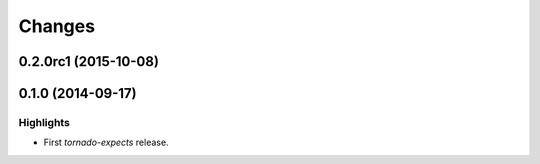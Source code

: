 Changes
=======

0.2.0rc1 (2015-10-08)
---------------------

0.1.0 (2014-09-17)
------------------

Highlights
^^^^^^^^^^

* First `tornado-expects` release.
